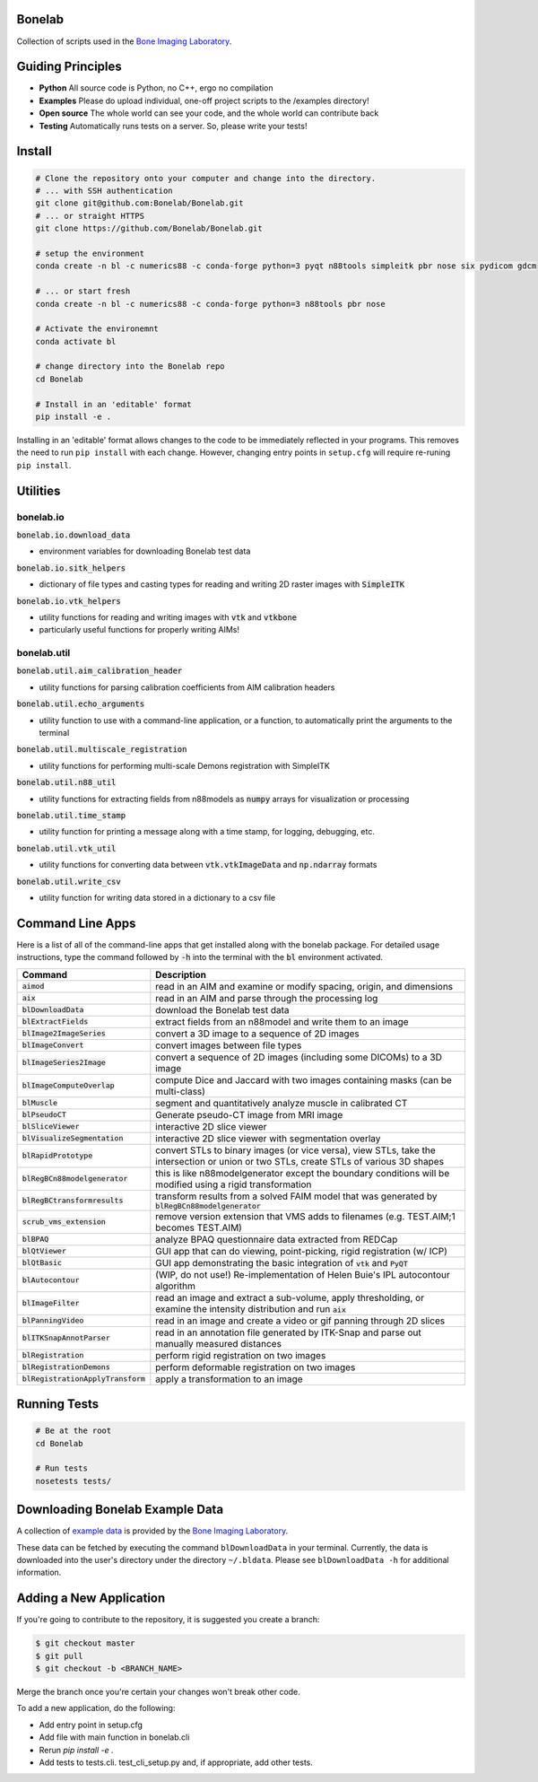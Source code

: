 Bonelab
=======
Collection of scripts used in the `Bone Imaging Laboratory`_.

|Build Status|_

.. _Bone Imaging Laboratory: https://bonelab.ucalgary.ca/
.. |Build Status| image:: https://github.com/Bonelab/Bonelab/actions/workflows/pyci.yml/badge.svg
.. _Build Status: https://github.com/Bonelab/Bonelab/actions

Guiding Principles
==================
- **Python**      All source code is Python, no C++, ergo no compilation
- **Examples**    Please do upload individual, one-off project scripts to the /examples directory!
- **Open source** The whole world can see your code, and the whole world can contribute back
- **Testing**     Automatically runs tests on a server. So, please write your tests!

Install
=======

.. code-block:: bash

    # Clone the repository onto your computer and change into the directory.
    # ... with SSH authentication
    git clone git@github.com:Bonelab/Bonelab.git
    # ... or straight HTTPS
    git clone https://github.com/Bonelab/Bonelab.git

    # setup the environment
    conda create -n bl -c numerics88 -c conda-forge python=3 pyqt n88tools simpleitk pbr nose six pydicom gdcm

    # ... or start fresh
    conda create -n bl -c numerics88 -c conda-forge python=3 n88tools pbr nose

    # Activate the environemnt
    conda activate bl
    
    # change directory into the Bonelab repo
    cd Bonelab

    # Install in an 'editable' format
    pip install -e .

Installing in an 'editable' format allows changes to the code to be immediately reflected in your programs.
This removes the need to run ``pip install`` with each change. However, changing entry points in
``setup.cfg`` will require re-runing ``pip install``.


Utilities
=========

bonelab.io
----------

:code:`bonelab.io.download_data`

- environment variables for downloading Bonelab test data

:code:`bonelab.io.sitk_helpers`

- dictionary of file types and casting types for reading and writing 2D raster images with :code:`SimpleITK`


:code:`bonelab.io.vtk_helpers`

- utility functions for reading and writing images with :code:`vtk` and :code:`vtkbone`
- particularly useful functions for properly writing AIMs!

bonelab.util
----

:code:`bonelab.util.aim_calibration_header`

- utility functions for parsing calibration coefficients from AIM calibration headers

:code:`bonelab.util.echo_arguments`

- utility function to use with a command-line application, or a function, to automatically print the arguments to the terminal

:code:`bonelab.util.multiscale_registration`

- utility functions for performing multi-scale Demons registration with SimpleITK

:code:`bonelab.util.n88_util`

- utility functions for extracting fields from n88models as :code:`numpy` arrays for visualization or processing

:code:`bonelab.util.time_stamp`

- utility function for printing a message along with a time stamp, for logging, debugging, etc.

:code:`bonelab.util.vtk_util`

- utility functions for converting data between :code:`vtk.vtkImageData` and :code:`np.ndarray` formats

:code:`bonelab.util.write_csv`

- utility function for writing data stored in a dictionary to a csv file

Command Line Apps
=================

Here is a list of all of the command-line apps that get installed along with the bonelab package.
For detailed usage instructions, type the command followed by :code:`-h` into the terminal
with the :code:`bl` environment activated.

.. list-table::
   :widths: 25 100
   :header-rows: 1

   * - Command
     - Description
   * - :code:`aimod`
     - read in an AIM and examine or modify spacing, origin, and dimensions
   * - :code:`aix`
     - read in an AIM and parse through the processing log
   * - :code:`blDownloadData`
     - download the Bonelab test data
   * - :code:`blExtractFields`
     - extract fields from an n88model and write them to an image
   * - :code:`blImage2ImageSeries`
     - convert a 3D image to a sequence of 2D images
   * - :code:`blImageConvert`
     - convert images between file types
   * - :code:`blImageSeries2Image`
     - convert a sequence of 2D images (including some DICOMs) to a 3D image
   * - :code:`blImageComputeOverlap`
     - compute Dice and Jaccard with two images containing masks (can be multi-class)
   * - :code:`blMuscle`
     - segment and quantitatively analyze muscle in calibrated CT
   * - :code:`blPseudoCT`
     - Generate pseudo-CT image from MRI image
   * - :code:`blSliceViewer`
     - interactive 2D slice viewer
   * - :code:`blVisualizeSegmentation`
     - interactive 2D slice viewer with segmentation overlay
   * - :code:`blRapidPrototype`
     - convert STLs to binary images (or vice versa), view STLs, take the intersection or union or two STLs, create STLs of various 3D shapes
   * - :code:`blRegBCn88modelgenerator`
     - this is like n88modelgenerator except the boundary conditions will be modified using a rigid transformation
   * - :code:`blRegBCtransformresults`
     - transform results from a solved FAIM model that was generated by :code:`blRegBCn88modelgenerator`
   * - :code:`scrub_vms_extension`
     - remove version extension that VMS adds to filenames (e.g. TEST.AIM;1 becomes TEST.AIM)
   * - :code:`blBPAQ`
     - analyze BPAQ questionnaire data extracted from REDCap
   * - :code:`blQtViewer`
     - GUI app that can do viewing, point-picking, rigid registration (w/ ICP)
   * - :code:`blQtBasic`
     - GUI app demonstrating the basic integration of :code:`vtk` and :code:`PyQT`
   * - :code:`blAutocontour`
     - (WIP, do not use!) Re-implementation of Helen Buie's IPL autocontour algorithm
   * - :code:`blImageFilter`
     - read an image and extract a sub-volume, apply thresholding, or examine the intensity distribution and run :code:`aix`
   * - :code:`blPanningVideo`
     - read in an image and create a video or gif panning through 2D slices
   * - :code:`blITKSnapAnnotParser`
     - read in an annotation file generated by ITK-Snap and parse out manually measured distances
   * - :code:`blRegistration`
     - perform rigid registration on two images
   * - :code:`blRegistrationDemons`
     - perform deformable registration on two images
   * - :code:`blRegistrationApplyTransform`
     - apply a transformation to an image

Running Tests
=============
.. code-block:: bash

    # Be at the root
    cd Bonelab

    # Run tests
    nosetests tests/

Downloading Bonelab Example Data
================================
A collection of `example data`_ is provided by the `Bone Imaging Laboratory`_.

.. _example data: https://github.com/Bonelab/BonelabData

These data can be fetched by executing the command ``blDownloadData`` in your terminal.
Currently, the data is downloaded into the user's directory under the directory ``~/.bldata``.
Please see ``blDownloadData -h`` for additional information.

Adding a New Application
========================
If you're going to contribute to the repository, it is suggested you create a branch:

.. code-block:: bash

    $ git checkout master
    $ git pull
    $ git checkout -b <BRANCH_NAME>

Merge the branch once you're certain your changes won't break other code.

To add a new application, do the following:

- Add entry point in setup.cfg
- Add file with main function in bonelab.cli
- Rerun `pip install -e .`
- Add tests to tests.cli. test_cli_setup.py and, if appropriate, add other tests.

